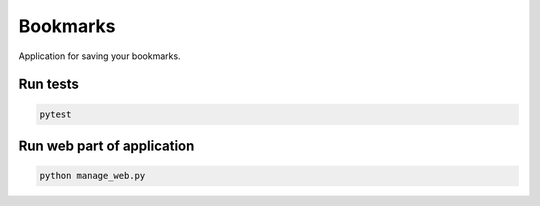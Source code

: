 Bookmarks
=========

Application for saving your bookmarks.


.. image:: https://travis-ci.org/odryfox/bookmarks.svg?branch=master
    :target: https://travis-ci.org/odryfox/bookmarks

.. image:: https://coveralls.io/repos/github/odryfox/bookmarks/badge.svg?branch=master
    :target: https://coveralls.io/github/odryfox/bookmarks?branch=master


Run tests
----------

.. code-block:: text

    pytest


Run web part of application
---------------------------

.. code-block:: text

    python manage_web.py
